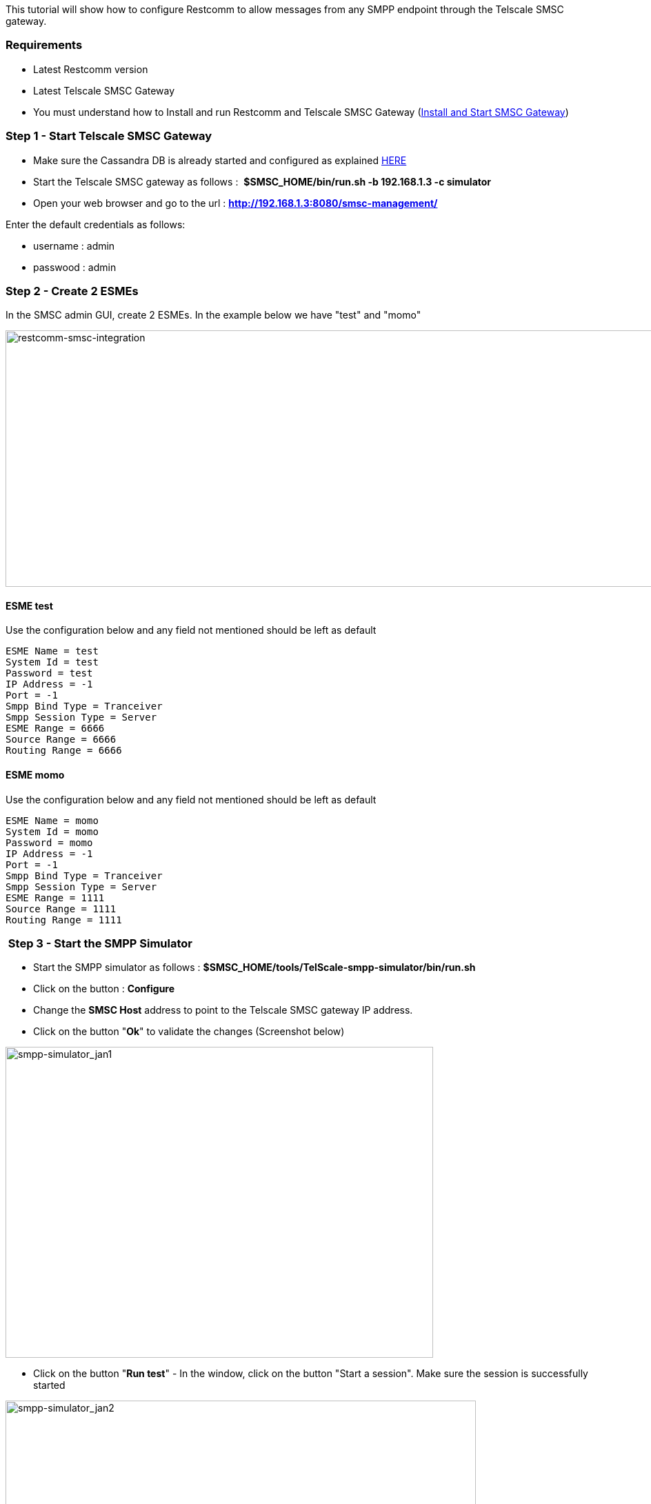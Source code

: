 This tutorial will show how to configure Restcomm to allow messages from any SMPP endpoint through the Telscale SMSC gateway.

[[requirements]]
Requirements
~~~~~~~~~~~~

* Latest Restcomm version
* Latest Telscale SMSC Gateway
* You must understand how to Install and run Restcomm and Telscale SMSC Gateway (http://docs.telestax.com/smsc-quick-start-user-guide/[Install and Start SMSC Gateway])

[[step-1---start-telscale-smsc-gateway]]
Step 1 - Start Telscale SMSC Gateway
~~~~~~~~~~~~~~~~~~~~~~~~~~~~~~~~~~~~

* Make sure the Cassandra DB is already started and configured as explained http://docs.telestax.com/smsc-quick-start-user-guide/[HERE]
* Start the Telscale SMSC gateway as follows :  *$SMSC_HOME/bin/run.sh -b 192.168.1.3 -c simulator*
* Open your web browser and go to the url : *http://192.168.1.3:8080/smsc-management/*

Enter the default credentials as follows:

* username : admin
* passwood : admin

[[step-2---create-2-esmes]]
Step 2 - Create 2 ESMEs
~~~~~~~~~~~~~~~~~~~~~~~

In the SMSC admin GUI, create 2 ESMEs. In the example below we have "test" and "momo"

[[restcomm-smsc-integration]]
image:./images/restcomm-smsc-integration.jpg[restcomm-smsc-integration,width=1007,height=372]

[[esme-test]]
ESME test
^^^^^^^^^

Use the configuration below and any field not mentioned should be left as default

[source,lang:default,decode:true]
----
ESME Name = test
System Id = test
Password = test
IP Address = -1
Port = -1
Smpp Bind Type = Tranceiver
Smpp Session Type = Server
ESME Range = 6666
Source Range = 6666
Routing Range = 6666
----

[[esme-momo]]
ESME momo
^^^^^^^^^

Use the configuration below and any field not mentioned should be left as default

[source,lang:default,decode:true]
----
ESME Name = momo
System Id = momo
Password = momo
IP Address = -1
Port = -1
Smpp Bind Type = Tranceiver
Smpp Session Type = Server
ESME Range = 1111
Source Range = 1111
Routing Range = 1111
----

[[step-3---start-the-smpp-simulator]]
 Step 3 - Start the SMPP Simulator
~~~~~~~~~~~~~~~~~~~~~~~~~~~~~~~~~~

* Start the SMPP simulator as follows : *$SMSC_HOME/tools/TelScale-smpp-simulator/bin/run.sh*
* Click on the button : *Configure*
* Change the *SMSC Host* address to point to the Telscale SMSC gateway IP address.
* Click on the button "**Ok**" to validate the changes (Screenshot below)

image:./images/smpp-simulator_jan1.png[smpp-simulator_jan1,width=620,height=451]

* Click on the button "**Run test**" - In the window, click on the button "Start a session". Make sure the session is successfully started

image:./images/smpp-simulator_jan2.jpg[smpp-simulator_jan2,width=682,height=507]

[[step-4---configure-restcomm-to-use-smpp]]
Step 4 - Configure Restcomm to Use SMPP
~~~~~~~~~~~~~~~~~~~~~~~~~~~~~~~~~~~~~~~

Edit the file  *$RESTCOMM_HOME/bin/restcomm.conf* 

You must set the *SMPP_ACTIVATE variable to true for SMPP to be activated*

[source,lang:default,decode:true]
----
# Connection details for SMPP Restcomm integration
SMPP_ACTIVATE='true'            #default SMPP activate is always false. Set to true to activate SMPP
SMPP_SYSTEM_ID='momo'
SMPP_PASSWORD='momo'
SMPP_SYSTEM_TYPE='' #This is required when working with Nexmo for inboudn SMS
SMPP_PEER_IP='52.91.233.93'  #use IP or DNS name of peer SMPP server
SMPP_PEER_PORT='2776'
----

[[step-5---configure-restcomm-ip-and-required-features]]
Step 5 - Configure Restcomm IP and Required Features
~~~~~~~~~~~~~~~~~~~~~~~~~~~~~~~~~~~~~~~~~~~~~~~~~~~~

The next step is to configure the IP address and other features required to start Restcomm as explained <<../configuration/Starting Restcomm-Connect.adoc#start-restcomm-connect,Starting Restcomm-Connect>>

If SMPP is correctly started, you should see an output similar to the one below in the console.

[source,lang:default,decode:true]
----
08:19:22,697 INFO  [org.restcomm.connect.smpp.SmppClientOpsThread] (Thread-602) SmppClientOpsThread started.
08:19:22,697 INFO  [org.restcomm.connect.smpp.SmppService] (RestComm-akka.actor.default-dispatcher-6) SMPP Service started
08:19:22,796 INFO  [org.jboss.as] (Controller Boot Thread) JBAS015961: Http management interface listening on http://127.0.0.1:9990/management
08:19:22,797 INFO  [org.jboss.as] (Controller Boot Thread) JBAS015951: Admin console listening on http://127.0.0.1:9990
08:19:22,797 INFO  [org.jboss.as] (Controller Boot Thread) JBAS015874: JBoss AS 7.2.0.Final "Janus" started in 10923ms - Started 477 of 557 services (79 services are passive or on-demand)
----

If you check the Telscale SMSC Gateway GUI, you should now see that the 2 ESMEs are now in state "BOUND"

[[step-6---sending-sms-to-restcomm-from-the-smpp-simulator]]
Step 6 - Sending SMS to Restcomm from the SMPP Simulator
~~~~~~~~~~~~~~~~~~~~~~~~~~~~~~~~~~~~~~~~~~~~~~~~~~~~~~~~

* Create an SMS application as shown in the screenshot below
* Enable *Application Logging* from the Project Setting at the top right hand corner of the screen

image:./images/inboundSMSC-app.jpg[inboundSMSC-app,width=648,height=240]

* Register a SIP number *1111*
* Attach the app inboundSMSC to the *SMS URL Request*
* Whenever a message is sent to the number 1111, Restcomm will log the content as defined in the application *inboundSMSC*

[[send-a-message-from-the-smpp-simulator-to-restcomm]]
Send a Message from the SMPP simulator to Restcomm
^^^^^^^^^^^^^^^^^^^^^^^^^^^^^^^^^^^^^^^^^^^^^^^^^^

* In the SMPP simulator "Run Test" window, press the button "**Configure data for message submitting**" (see screenshot below)
* Validate your changes and press the button "Submit a message "

image:./images/smpp_msg_to_restcomm.jpg[smpp_msg_to_restcomm,width=680,height=729]

In the Restcomm console, you should see a message similar to the one below

[source,lang:default,decode:true]
----
09:51:37,815 INFO  [org.restcomm.connect.smpp.SmppHandlerInboundForwarder] (RestComm-akka.actor.default-dispatcher-39) SMPP Message Accepted -
A Restcomm Hosted App is Found for Number : 1111
----

[[step-7-sending-sms-to-the-smpp-simulator-from-restcomm]]
Step 7  Sending SMS to the SMPP Simulator from Restcomm
~~~~~~~~~~~~~~~~~~~~~~~~~~~~~~~~~~~~~~~~~~~~~~~~~~~~~~~

* Create an SMS app using RVD to send outbound message (See screenshot below)

image:./images/outboundSMSC.jpg[outboundSMSC,width=645,height=298]

* Note that the message will be sent to the number 6666 which is the number on which the SMPP simulator is listening.
* Register a SIP number 9999 and attach it to the SMS "**outboundSMSC**" application above using the "**SMS Request URL**".
* Use a SIP phone like Linphone to send a message to the 9999 number. This will activate the app "**outboundSMSC**" and send an SMS to the SMPP simulator. (See screenshot below)

image:./images/linphone-send-SMS.jpg[linphone-send-SMS,width=662,height=520]

Check the SMPP simulator to make sure the message has been received (See screenshot below) 

image:./images/outboundSMSC-received-simulator.jpg[outboundSMSC-received-simulator,width=675,height=504]
